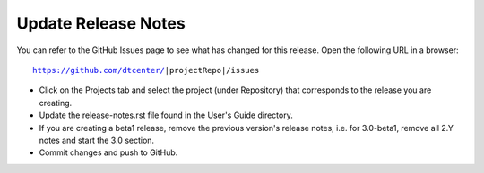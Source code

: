 Update Release Notes
--------------------

You can refer to the GitHub Issues page to see what has changed for this
release. Open the following URL in a browser:

.. parsed-literal::

    https://github.com/dtcenter/|projectRepo|/issues

* Click on the Projects tab and select the project (under Repository) that
  corresponds to the release you are creating.

* Update the release-notes.rst file found in the User's Guide directory.

* If you are creating a beta1 release, remove the previous version's release
  notes, i.e. for 3.0-beta1, remove all 2.Y notes and start the 3.0 section.

* Commit changes and push to GitHub.

